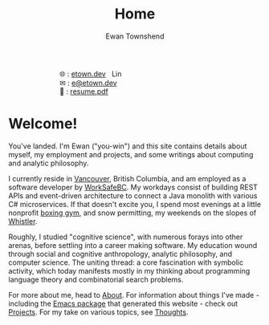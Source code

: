 #+Title: Home
#+Author: Ewan Townshend
#+Options: toc:3 ^:nil title:nil


#+BEGIN_EXPORT html
<div style="width:100%; display:block;">
<div style="max-width:300px; display:block; margin-left:auto; margin-right:auto;">
#+END_EXPORT
#+ATTR_HTML: :style max-width:300px; 
[[./images/headshot.jpg]]

@@html:<div style="display:inline;transform:translateY(0.15rem)">&#127760;</div>@@ : [[https://etown.dev][etown.dev]] @@html:<a href="https://www.linkedin.com/in/ewan-townshend/"><img src="./images/in.png" alt="LinkedIn" style="display:inline;width:1.3rem; height:1rem;transform:translateY(0.15rem);margin-left:0.5rem"/></a>@@
@@html:<br />@@
@@html:<div style="display:inline;transform:translateY(0.15rem)">&#9993;</div>@@ : [[mailto:e@etown.dev][e@etown.dev]]
@@html:<br />@@
@@html:<div style="display:inline;transform:translateY(0.15rem)">&#128206;</div>@@ : [[file:./other/sw-resume.pdf][resume.pdf]]
#+BEGIN_EXPORT html
</div>
</div>
#+END_EXPORT

* Welcome!

You've landed. I'm Ewan ("you-win") and this site contains details about myself, my employment and projects, and some writings about computing and analytic philosophy.

I currently reside in [[https://en.wikipedia.org/wiki/Vancouver][Vancouver]], British Columbia, and am employed as a software developer by [[https://www.worksafebc.com/en][WorkSafeBC]]. My workdays consist of building REST APIs and event-driven architecture to connect a Java monolith with various C# microservices. If that doesn't excite you, I spend most evenings at a little nonprofit [[https://www.eastsideboxingclub.com/][boxing gym]], and snow permitting, my weekends on the slopes of [[https://agnarchy.com/wp-content/uploads/2016/08/Winter-Dual-Mountain-Village-Evening-Bluebird-Lights-DavidMcColm-26390.jpg][Whistler]].

Roughly, I studied "cognitive science", with numerous forays into other arenas, before settling into a career making software. My education wound through social and cognitive anthropology, analytic philosophy, and computer science. The uniting thread: a core fascination with symbolic activity, which today manifests mostly in my thinking about programming language theory and combinatorial search problems.

For more about me, head to [[file:about.org][About]]. For information about things I've made - including the [[https:etown.dev/nice-org-html/README][Emacs package]] that generated this website - check out [[file:projects.org][Projects]]. For my take on various topics, see [[file:thoughts.org][Thoughts]].



